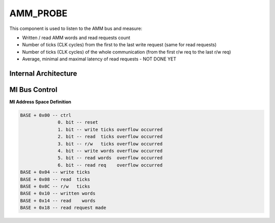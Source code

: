.. _mem_tester_amm_probe:

AMM_PROBE
---------

This component is used to listen to the AMM bus and measure:

- Written / read AMM words and read requests count
- Number of ticks (CLK cycles) from the first to the last write request (same for read requests)
- Number of ticks (CLK cycles) of the whole communication (from the first r/w req to the last r/w req)
- Average, minimal and maximal latency of read requests - NOT DONE YET

Internal Architecture
^^^^^^^^^^^^^^^^^^^^^

MI Bus Control
^^^^^^^^^^^^^^

**MI Address Space Definition**

.. code-block::

    BASE + 0x00 -- ctrl
                  0. bit -- reset
                  1. bit -- write ticks overflow occurred
                  2. bit -- read  ticks overflow occurred
                  3. bit -- r/w   ticks overflow occurred
                  4. bit -- write words overflow occurred
                  5. bit -- read words  overflow occurred
                  6. bit -- read req    overflow occurred
    BASE + 0x04 -- write ticks
    BASE + 0x08 -- read  ticks
    BASE + 0x0C -- r/w   ticks
    BASE + 0x10 -- written words
    BASE + 0x14 -- read    words
    BASE + 0x18 -- read request made
